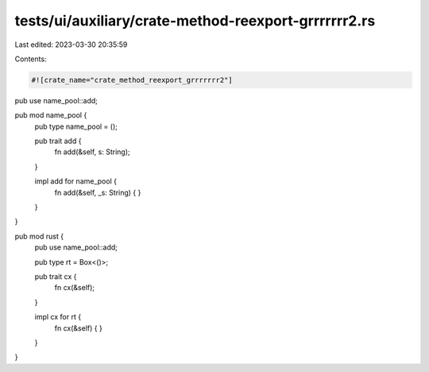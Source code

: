 tests/ui/auxiliary/crate-method-reexport-grrrrrrr2.rs
=====================================================

Last edited: 2023-03-30 20:35:59

Contents:

.. code-block:: rs

    #![crate_name="crate_method_reexport_grrrrrrr2"]

pub use name_pool::add;

pub mod name_pool {
    pub type name_pool = ();

    pub trait add {
        fn add(&self, s: String);
    }

    impl add for name_pool {
        fn add(&self, _s: String) {
        }
    }
}

pub mod rust {
    pub use name_pool::add;

    pub type rt = Box<()>;

    pub trait cx {
        fn cx(&self);
    }

    impl cx for rt {
        fn cx(&self) {
        }
    }
}


